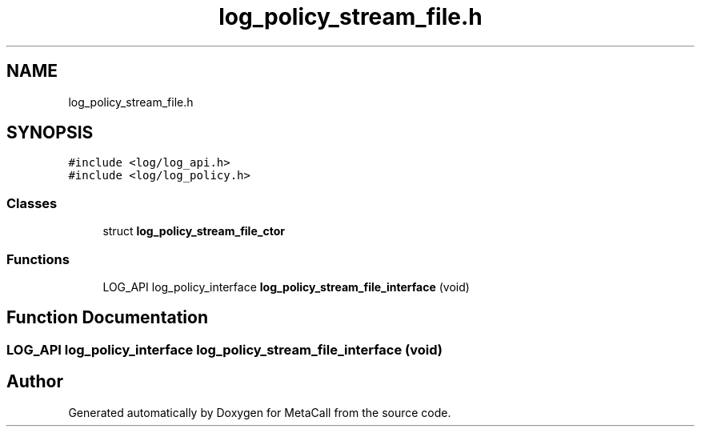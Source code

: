 .TH "log_policy_stream_file.h" 3 "Tue Jan 23 2024" "Version 0.7.5.34b28423138e" "MetaCall" \" -*- nroff -*-
.ad l
.nh
.SH NAME
log_policy_stream_file.h
.SH SYNOPSIS
.br
.PP
\fC#include <log/log_api\&.h>\fP
.br
\fC#include <log/log_policy\&.h>\fP
.br

.SS "Classes"

.in +1c
.ti -1c
.RI "struct \fBlog_policy_stream_file_ctor\fP"
.br
.in -1c
.SS "Functions"

.in +1c
.ti -1c
.RI "LOG_API log_policy_interface \fBlog_policy_stream_file_interface\fP (void)"
.br
.in -1c
.SH "Function Documentation"
.PP 
.SS "LOG_API log_policy_interface log_policy_stream_file_interface (void)"

.SH "Author"
.PP 
Generated automatically by Doxygen for MetaCall from the source code\&.
